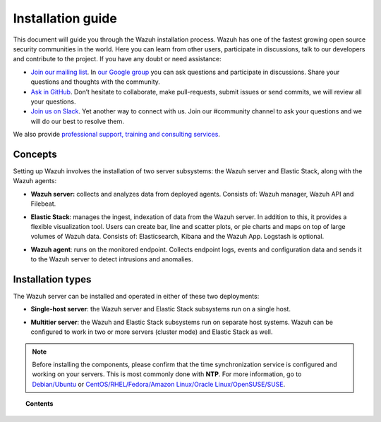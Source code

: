 .. Copyright (C) 2019 Wazuh, Inc.

.. _installation_guide:

Installation guide
==================

.. meta::
  :description: Read this guide to know how to install Wazuh and the Elasticsearch integration.

This document will guide you through the Wazuh installation process. Wazuh has one of the fastest growing open source security communities in the world. Here you can learn from other users, participate in discussions, talk to our developers and contribute to the project. If you have any doubt or need assistance:

- `Join our mailing list <wazuh+subscribe@googlegroups.com>`_. In `our Google group <https://groups.google.com/forum/#!forum/wazuh>`_ you can ask questions and participate in discussions. Share your questions and thoughts with the community.
- `Ask in GitHub <https://github.com/wazuh>`_. Don’t hesitate to collaborate, make pull-requests, submit issues or send commits, we will review all your questions.
- `Join us on Slack <https://wazuh.com/community/join-us-on-slack>`_. Yet another way to connect with us. Join our #community channel to ask your questions and we will do our best to resolve them.

We also provide `professional support, training and consulting services <https://wazuh.com/professional-services/>`_.

Concepts
--------

Setting up Wazuh involves the installation of two server subsystems: the Wazuh server and Elastic Stack, along with the Wazuh agents:

- **Wazuh server:** collects and analyzes data from deployed agents. Consists of: Wazuh manager, Wazuh API and Filebeat.

+ **Elastic Stack**: manages the ingest, indexation of data from the Wazuh server.  In addition to this, it provides a flexible visualization tool. Users can create bar, line and scatter plots, or pie charts and maps on top of large volumes of Wazuh data. Consists of: Elasticsearch, Kibana and the Wazuh App. Logstash is optional.

- **Wazuh agent**: runs on the monitored endpoint. Collects endpoint logs, events and configuration data and sends it to the Wazuh server to detect intrusions and anomalies.

Installation types
------------------

The Wazuh server can be installed and operated in either of these two deployments:

- **Single-host server**: the Wazuh server and Elastic Stack subsystems run on a single host.

.. thumbnail:: ../images/installation/installing_wazuh_singlehost.png
    :title: Installing Wazuh manager - single server architecture
    :align: center
    :width: 100%

+ **Multitier server**: the Wazuh and Elastic Stack subsystems run on separate host systems. Wazuh can be configured to work in two or more servers (cluster mode) and Elastic Stack as well.

.. thumbnail:: ../images/installation/installing_wazuh_distributed.png
    :title: Installing Wazuh manager - Multitier Server
    :align: center
    :width: 100%

.. note::
  Before installing the components, please confirm that the time synchronization service is configured and working on your servers. This is most commonly done with **NTP**.  For more information, go to `Debian/Ubuntu <https://help.ubuntu.com/lts/serverguide/NTP.html>`_ or `CentOS/RHEL/Fedora/Amazon Linux/Oracle Linux/OpenSUSE/SUSE <http://www.tecmint.com/install-ntp-server-in-centos/>`_.

.. topic:: Contents

    .. toctree::
        :maxdepth: 1

        installing-wazuh-server/index
        installing-elastic-stack/index
        installing-wazuh-agent/index
        packages-list/index
        compatibility_matrix/index
        other-installation-options/index
